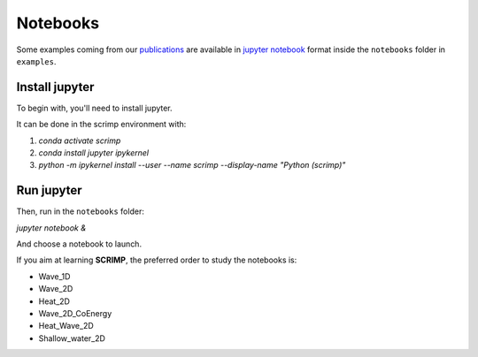 Notebooks
=========

.. _notebooks:

Some examples coming from our `publications <biblio>`_ are available in `jupyter notebook <https://jupyter.org/>`__ format inside the ``notebooks`` folder in ``examples``.

Install jupyter
---------------

To begin with, you'll need to install jupyter.

It can be done in the scrimp environment with:

1. `conda activate scrimp`
2. `conda install jupyter ipykernel`
3. `python -m ipykernel install --user --name scrimp --display-name "Python (scrimp)"`

Run jupyter
-----------

Then, run in the ``notebooks`` folder:

`jupyter notebook &`

And choose a notebook to launch.

If you aim at learning **SCRIMP**, the preferred order to study the notebooks is:

* Wave_1D
* Wave_2D
* Heat_2D
* Wave_2D_CoEnergy
* Heat_Wave_2D
* Shallow_water_2D
   
